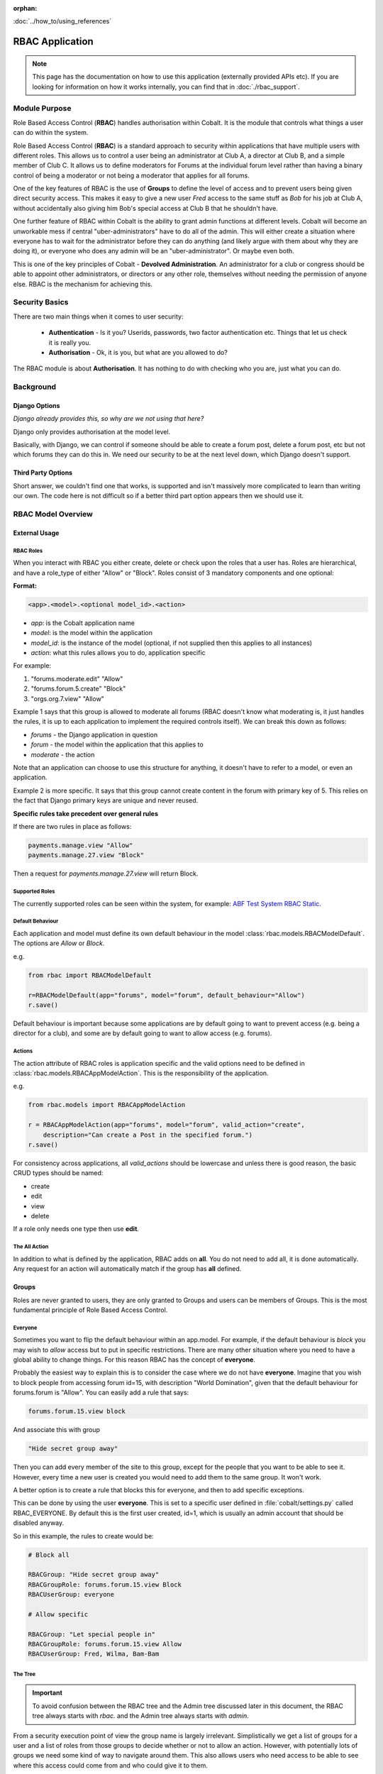 :orphan:

.. image:: ../../images/cobalt.jpg
 :width: 300
 :alt: Cobalt Chemical Symbol

.. image:: ../../images/rbac-logo.jpg
 :width: 300
 :alt: RBAC

:doc:`../how_to/using_references`

#######################
RBAC Application
#######################

.. note::
    This page has the documentation on how to use this application
    (externally provided APIs etc). If you are looking for
    information on how it works internally, you can find that in :doc:`./rbac_support`.


**************
Module Purpose
**************

Role Based Access Control (**RBAC**) handles authorisation within Cobalt. It is
the module that controls what things a user can do within the system.

Role Based Access Control (**RBAC**) is a standard approach to security within
applications that have multiple users with different roles. This allows us to
control a user being an administrator at Club A, a director at Club B, and
a simple member of Club C. It allows us to define moderators for Forums at the
individual forum level rather than having a binary control of being a moderator
or not being a moderator that applies for all forums.

One of the key features of RBAC is the use of **Groups** to define the level of
access and to prevent users being given direct security access.
This makes it easy to give
a new user *Fred* access to the same stuff as *Bob* for his job at Club A,
without accidentally also giving him Bob's special access at Club B that he
shouldn't have.

One further feature of RBAC within Cobalt is the ability to grant admin
functions at different levels. Cobalt will become an unworkable mess if central
"uber-administrators" have to do all of the admin. This will either create a
situation where everyone has to wait for the administrator before they can do
anything (and likely argue with them about why they are doing it), or everyone
who does any admin will be an "uber-administrator". Or maybe even both.

This is one of the key principles of Cobalt - **Devolved Administration**. An
administrator for a club or congress should be able to appoint other
administrators, or directors or any other role, themselves without needing the
permission of anyone else. RBAC is the mechanism for achieving this.

.. image:: ../../images/rbac_overview.png

***************
Security Basics
***************

There are two main things when it comes to user security:

  - **Authentication** - Is it you? Userids, passwords, two factor authentication
    etc. Things that let us check it is really you.
  - **Authorisation** - Ok, it is you, but what are you allowed to do?

The RBAC module is about **Authorisation**. It has nothing to do with checking
who you are, just what you can do.

**********
Background
**********

Django Options
==============

*Django already provides this, so why are we not using that here?*

Django only provides authorisation at the model level.

Basically, with Django, we can control if someone should be able to create
a forum post,
delete a forum post, etc but not which forums they can do this in. We need
our security to be at the next level down, which Django doesn't support.

Third Party Options
===================

Short answer, we couldn't find one that works, is supported and isn't massively
more complicated to learn than writing our own. The code here is not difficult so
if a better third part option appears then we should use it.

*******************
RBAC Model Overview
*******************

.. image:: ../../images/rbac.png
 :width: 800
 :alt: Cobalt Chemical Symbol

External Usage
==============

RBAC Roles
----------

When you interact with RBAC you either create, delete or check upon the roles that a
user has. Roles are hierarchical, and have a role_type of either "Allow" or
"Block". Roles consist of 3 mandatory components and one optional:

**Format:**

.. code-block:: python

  <app>.<model>.<optional model_id>.<action>

- *app*: is the Cobalt application name
- *model*: is the model within the application
- *model_id*: is the instance of the model (optional, if not supplied then this applies to all instances)
- *action*: what this rules allows you to do, application specific

For example:

1. "forums.moderate.edit" "Allow"
2. "forums.forum.5.create" "Block"
3. "orgs.org.7.view" "Allow"

Example 1 says that this group is allowed to moderate all forums (RBAC doesn't know
what moderating is, it just handles the rules, it is up to each application
to implement the required controls itself). We can break this down as follows:

- *forums* - the Django application in question
- *forum* - the model within the application that this applies to
- *moderate* - the action

Note that an application can choose to use this structure for anything, it doesn't
have to refer to a model, or even an application.

Example 2 is more specific. It says that this group cannot create content in
the forum with primary key of 5.
This relies on the fact that Django primary keys are unique and
never reused.

**Specific rules take precedent over general rules**

If there are two rules in place as follows:

.. code-block:: python

  payments.manage.view "Allow"
  payments.manage.27.view "Block"

Then a request for *payments.manage.27.view* will return Block.

Supported Roles
---------------

The currently supported roles can be seen within the system, for example:
`ABF Test System RBAC Static <https://test.abftech.com.au/rbac/role-view>`_.

Default Behaviour
-----------------

Each application and model must define its own default behaviour in the model
:class:`rbac.models.RBACModelDefault`. The options are *Allow* or *Block*.

e.g.

.. code-block:: python

  from rbac import RBACModelDefault

  r=RBACModelDefault(app="forums", model="forum", default_behaviour="Allow")
  r.save()

Default behaviour is important because some applications are by default going
to want to prevent access (e.g. being a director for a club), and some are
by default going to want to allow access (e.g. forums).

Actions
-------

The action attribute of RBAC roles is application specific and the valid options
need to be defined in :class:`rbac.models.RBACAppModelAction`. This is the
responsibility of the application.

e.g.

.. code-block:: python

  from rbac.models import RBACAppModelAction

  r = RBACAppModelAction(app="forums", model="forum", valid_action="create",
      description="Can create a Post in the specified forum.")
  r.save()

For consistency across applications, all *valid_actions* should be lowercase
and unless there is good reason, the basic CRUD types should be named:

- create
- edit
- view
- delete

If a role only needs one type then use **edit**.

The All Action
--------------

In addition to what is defined by the application, RBAC adds on **all**.
You do not need to add all, it is done automatically. Any request for an action
will automatically match if the group has **all** defined.

Groups
======

Roles are never granted to users, they are only granted to Groups and users
can be members of Groups. This is the most fundamental principle of Role
Based Access Control.

Everyone
--------

Sometimes you want to flip the default behaviour within an app.model. For
example, if the default behaviour is *block* you may wish to *allow* access
but to put in specific restrictions. There are many other situation where
you need to have a global ability to change things. For this reason RBAC
has the concept of **everyone**.

Probably the easiest way to explain this is to consider the case where we do
not have **everyone**. Imagine that you wish to block people from accessing
forum id=15, with description "World Domination", given that the default
behaviour for forums.forum is "Allow". You can easily add a rule that says:

.. code-block:: python

  forums.forum.15.view block

And associate this with group

.. code-block:: python

  "Hide secret group away"

Then you can add every member of the site to this group, except for the people
that you want to be able to see it. However, every time
a new user is created you would need to add them to the same group. It won't work.

A better option is to create a rule that blocks this for everyone, and then
to add specific exceptions.

This can be done by using the user **everyone**. This is set to a specific user
defined in :file:`cobalt/settings.py` called RBAC_EVERYONE. By default this is the
first user created, id=1, which is usually an admin account that should be
disabled anyway.

So in this example, the rules to create would be:

.. code-block:: python

  # Block all

  RBACGroup: "Hide secret group away"
  RBACGroupRole: forums.forum.15.view Block
  RBACUserGroup: everyone

  # Allow specific

  RBACGroup: "Let special people in"
  RBACGroupRole: forums.forum.15.view Allow
  RBACUserGroup: Fred, Wilma, Bam-Bam

The Tree
--------

.. important::

  To avoid confusion between the RBAC tree and the Admin tree discussed later
  in this document, the RBAC tree always starts with *rbac.* and the Admin
  tree always starts with *admin.*

From a security execution point of view the group name is largely irrelevant.
Simplistically we get a list of groups for a user and a list of roles from those
groups to decide whether or not to allow an action. However, with potentially
lots of groups we need some kind of way to navigate around them. This also allows
users who need access to be able to see where this access could come from and
who could give it to them.

The tree looks similar to the RBAC roles with words separated by full stops, but
they are not related. The tree represents a logical way to divide things up. A
lot of admin is done at the club level, some at the state level and some at the
highest level (in our case the ABF), so it makes sense to use this as part of the
tree. e.g.:

  * rbac.abf.nsw.north-shore-bridge-club (NSWBA's part of the tree)
  * rbac.abf.nsw.trumps (Trumps part of the tree)
  * rbac.abf.sa.saba (SABA's part of the tree)
  * rbac.abf.nsw.nswba (NSWBA's part of the tree)
  * rbac.abf.abf (The ABF's part of the tree)

Note that there is nothing in the code to enforce this and the tree can
evolve as we see fit.

You can view the tree within the system. e.g.
`ABF Test System RBAC Tree <https://test.abftech.com.au/rbac/tree>`_.

Admin
=====

Ironically, administration for RBAC is quite a tough problem to solve. In fact
most of the code in RBAC is about admin, not execution of security. While
we want to devolve administration as much as possible, we also have to ensure
that administrators can only do things they are supposed to do.

There are two key things to think about here, the tree and the admin rights.
Every group is created with a location in the tree. The tree is similar to the
roles, it is a hierarchical dot based model.

Lets start with a simple example.

.. code-block:: python

  RBACGroup: rbac.abf.qld.surfers.directors
  RBACUserGroup: Bob
  RBACUserGroup: Jane
  RBACUserGroup: Alice
  RBACGroupRole: forums.forum.37.all

This defines a group of directors for a club. There are 3 users, Bob, Jane and
Alice, and there is one role: *forums.forum.37.all*.

Now lets add two administrators:

.. code-block:: python

  RBACAdminGroup: forums.forum.37
  RBACAdminUserGroup: Bob
  RBACAdminGroupRole: forums.forum.37

  RBACAdminGroup: forums.forum
  RBACAdminUserGroup: Fred
  RBACAdminGroupRole: forums.forum

So here Bob, as well as being a member of the directors group at Surfers,
is also an administrator. Fred has access at a higher level and is
an administrator for all forums.

There are two different kinds of admin rights within RBAC. There is **WHAT**
you can change (as shown above for Bob and Fred), but also **WHERE** you can
change it.

.. code-block:: python

  RBACAdminTree..tree: forums.forum.37   (Where in the tree you have rights)
  RBACAdminTree..group: forums.forums.37  (Group above with Bob)
  RBACAdminTree..group: forums.forums   (Group above with Fred)

So, in summary:

- Administrator access applies at the role level, not directly to groups.
- Administrators need both admin access to the role and write access to the
  tree in order to make changes.
- An administrator can only change the roles within a group that they have
  explicit rights to. They cannot change any other roles.

One additional point to make is that it is possible for
someone to be an administrator of a group without being a member.

Administration of Administrators
--------------------------------

Any admin can create or delete administrators within their sphere of
administration.

We will need some sort of a review of access but nobody can ever give another
user more access than they already have. The roles such as *forums.forum* are
the ones that need education so that admins at this level give admin rights to
specific forums for other users and not global admin rights.

.. _rbac_apis_label:

API Functions
=============

Granting access is generally done by administrators of various levels through
the user interface, so checking access is the most common function. However,
access can be granted through the API.

Checking User Access
--------------------

There are several ways to check access. The choice depends mainly upon
whether you are building a list or checking at the instance level, also
whether your default settings are *Allow* or *Block*.

To check access at the instance level you can use the following example:

.. code-block:: python

  from rbac.core import rbac_user_has_role

  forum = 6
  if user_has_role(user, f"forums.forum.{{forum}}.create"):
    # allow user to continue
  else:
    # show user an error screen

For a default of *Allow* you can use the following code snippet:

.. code-block:: python

  from rbac.core import rbac_user_blocked_for_model

  blocked = rbac_user_blocked_for_model(user=request.user,
                                        app='forums',
                                        model='forum',
                                        action='view')

  # Now use the list like this
  posts_list = Post.objects.exclude(forum__in=blocked)

For a default of *Block* you can use the following code snippet:

.. code-block:: python

  from rbac.core import rbac_user_allowed_for_model

  allowed = rbac_user_allowed_for_model(user=request.user,
                                        app='forums',
                                        model='forum',
                                        action='edit')

  # Now use the list like this
  posts_list = Post.objects.filter(forum__in=allowed)

Decorator
=========

There is a decorator provided if you only want to check one or two
simple roles for a user:

.. code-block:: python

    from rbac.decorators import rbac_check_role

    @rbac_check_role("some_app.some_role")
    def my_func(request):

    # Your code

    OR

    @rbac_check_role("some_app.some_role", "some_role.some_other_role")
    def my_func(request):

    # your code

The decorator also checks if the user is logged in so you don't need
to use @login_required.

List of Functions
=================

Functions are split across 3 files:

* **core.py** handles the central functions.
* **views.py** handles the views for users and admin
* **ajax.py** handles the dynamic calls from the webpages

Operating – Checking User Access
--------------------------------

:func:`rbac.core.rbac_user_has_role`

:func:`rbac.core.rbac_user_has_role_exact`

:func:`rbac.core.rbac_user_blocked_for_model`

:func:`rbac.core.rbac_user_allowed_for_model`

:func:`rbac.core.rbac_get_users_with_role`

Operating – Checking Admin Access
---------------------------------

:func:`rbac.core.rbac_get_admins_for_group`

Operating – Explaining Access
-----------------------------

:func:`rbac.core.rbac_access_in_english`


Admin - Creating and Deleting Groups
------------------------------------

:func:`rbac.core.rbac_create_group`

:func:`rbac.core.rbac_delete_group`

:func:`rbac.core.rbac_delete_group_by_name`

:func:`rbac.core.rbac_group_id_from_name`

Admin – Adding and Removing Users
---------------------------------

:func:`rbac.core.rbac_add_user_to_group`

:func:`rbac.core.rbac_remove_user_from_group`

Admin – Adding and Removing Roles
---------------------------------

:func:`rbac.core.rbac_add_role_to_group`


Admin – Checking Admin Access
-----------------------------

:func:`rbac.core.rbac_admin_all_rights`

:func:`rbac.core.rbac_user_is_group_admin`

:func:`rbac.core.rbac_user_is_role_admin`


Views for Users
---------------

:func:`rbac.views.view_screen`

:func:`rbac.views.tree_screen`

:func:`rbac.views.group_view`

Views for Admins to Manage User Groups
--------------------------------------

:func:`rbac.views.group_delete`

:func:`rbac.views.group_create`

:func:`rbac.views.group_edit`

Views for Admins to See Their Access
------------------------------------

:func:`rbac.views.rbac_admin`

Views for Admins to Manage Admins
---------------------------------

:func:`rbac.views.admin_tree_screen`

:func:`rbac.views.admin_group_view`

:func:`rbac.views.admin_group_create`


Ajax calls
----------

:func:`rbac.ajax.group_to_user_ajax`

:func:`rbac.ajax.group_to_action_ajax`

:func:`rbac.ajax.rbac_add_user_to_group_ajax`

:func:`rbac.ajax.rbac_add_role_to_group_ajax`

:func:`rbac.ajax.rbac_get_action_for_model_ajax`

:func:`rbac.ajax.rbac_delete_user_from_group_ajax`

:func:`rbac.ajax.rbac_delete_role_from_group_ajax`
